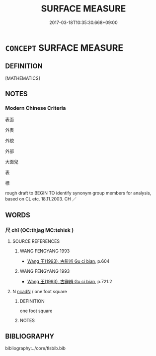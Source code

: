 # -*- mode: mandoku-tls-view -*-
#+TITLE: SURFACE MEASURE
#+DATE: 2017-03-18T10:35:30.668+09:00        
#+STARTUP: content
* =CONCEPT= SURFACE MEASURE
:PROPERTIES:
:CUSTOM_ID: uuid-d636b491-b1e9-48bb-a17c-83de15a92fbc
:END:
** DEFINITION

[MATHEMATICS]

** NOTES

*** Modern Chinese Criteria
表面

外表

外貌

外部

大面兒

表

標

rough draft to BEGIN TO identify synonym group members for analysis, based on CL etc. 18.11.2003. CH ／

** WORDS
   :PROPERTIES:
   :VISIBILITY: children
   :END:
*** 尺 chǐ (OC:thjaɡ MC:tɕhiɛk )
:PROPERTIES:
:CUSTOM_ID: uuid-f94f2b05-0680-455d-809e-5d938aaf4cd8
:Char+: 尺(44,1/4) 
:GY_IDS+: uuid-00e57a2c-f5ae-4869-9dfa-6061702075a6
:PY+: chǐ     
:OC+: thjaɡ     
:MC+: tɕhiɛk     
:END: 
**** SOURCE REFERENCES
***** WANG FENGYANG 1993
 - [[cite:WANG-FENGYANG-1993][Wang 王(1993), 古辭辨 Gu ci bian]], p.604

***** WANG FENGYANG 1993
 - [[cite:WANG-FENGYANG-1993][Wang 王(1993), 古辭辨 Gu ci bian]], p.721.2

**** N [[tls:syn-func::#uuid-bd6f6d3f-3701-4f24-b376-0f244da2d89e][ncadN]] / one foot square
:PROPERTIES:
:CUSTOM_ID: uuid-7d760c64-93a6-4a46-a7b5-225f37e30495
:END:
****** DEFINITION

one foot square

****** NOTES

** BIBLIOGRAPHY
bibliography:../core/tlsbib.bib
